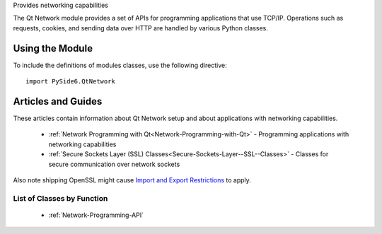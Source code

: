 Provides networking capabilities

The Qt Network module provides a set of APIs for programming applications that
use TCP/IP. Operations such as requests, cookies, and sending data over HTTP
are handled by various Python classes.

Using the Module
^^^^^^^^^^^^^^^^

To include the definitions of modules classes, use the following
directive:

::

    import PySide6.QtNetwork

Articles and Guides
^^^^^^^^^^^^^^^^^^^

These articles contain information about Qt Network setup and about applications with networking capabilities.


    * :ref:`Network Programming with Qt<Network-Programming-with-Qt>` - Programming applications
      with networking capabilities
    * :ref:`Secure Sockets Layer (SSL) Classes<Secure-Sockets-Layer--SSL--Classes>` - Classes
      for secure communication over network sockets

Also note shipping OpenSSL might cause
`Import and Export Restrictions <https://doc.qt.io/qt-6/ssl.html#import-and-export-restrictions>`_
to apply.

List of Classes by Function
---------------------------

    * :ref:`Network-Programming-API`
